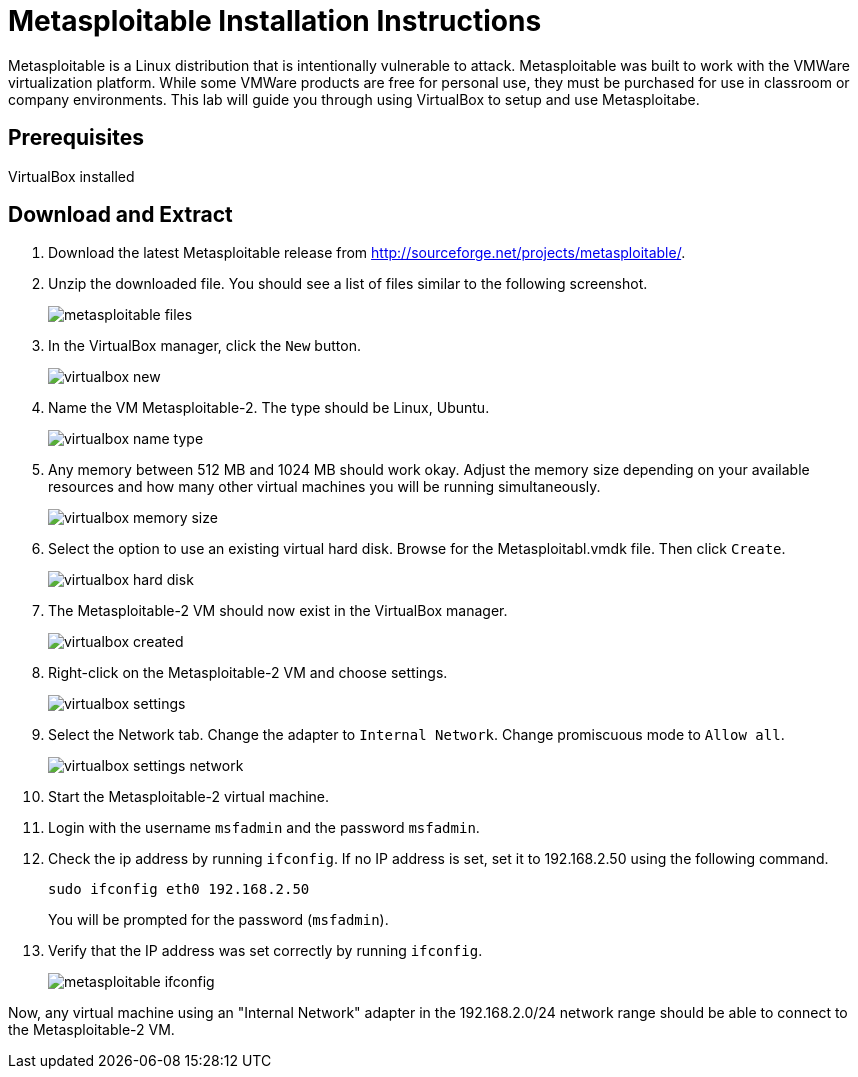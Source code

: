 = Metasploitable Installation Instructions

Metasploitable is a Linux distribution that is intentionally vulnerable to attack. Metasploitable was built to work with the VMWare virtualization platform. While some VMWare products are free for personal use, they must be purchased for use in classroom or company environments. This lab will guide you through using VirtualBox to setup and use Metasploitabe.

== Prerequisites

VirtualBox installed

== Download and Extract

1. Download the latest Metasploitable release from http://sourceforge.net/projects/metasploitable/.

2. Unzip the downloaded file. You should see a list of files similar to the following screenshot.
+
image::metasploitable-files.png[]

3. In the VirtualBox manager, click the `New` button.
+
image::virtualbox-new.png[]

4. Name the VM Metasploitable-2. The type should be Linux, Ubuntu.
+
image::virtualbox-name-type.png[]

5. Any memory between 512 MB and 1024 MB should work okay. Adjust the memory size depending on your available resources and how many other virtual machines you will be running simultaneously.
+
image::virtualbox-memory-size.png[]

6. Select the option to use an existing virtual hard disk. Browse for the Metasploitabl.vmdk file. Then click `Create`.
+
image::virtualbox-hard-disk.png[]

7. The Metasploitable-2 VM should now exist in the VirtualBox manager.
+
image::virtualbox-created.png[]

8. Right-click on the Metasploitable-2 VM and choose settings.
+
image::virtualbox-settings.png[]

9. Select the Network tab. Change the adapter to `Internal Network`. Change promiscuous mode to `Allow all`.
+
image::virtualbox-settings-network.png[]

10. Start the Metasploitable-2 virtual machine.

11. Login with the username `msfadmin` and the password `msfadmin`.

12. Check the ip address by running `ifconfig`. If no IP address is set, set it to 192.168.2.50 using the following command.
+
```
sudo ifconfig eth0 192.168.2.50
```
+
You will be prompted for the password (`msfadmin`).

13. Verify that the IP address was set correctly by running `ifconfig`.
+
image::metasploitable-ifconfig.png[]

Now, any virtual machine using an "Internal Network" adapter in the 192.168.2.0/24 network range should be able to connect to the Metasploitable-2 VM.